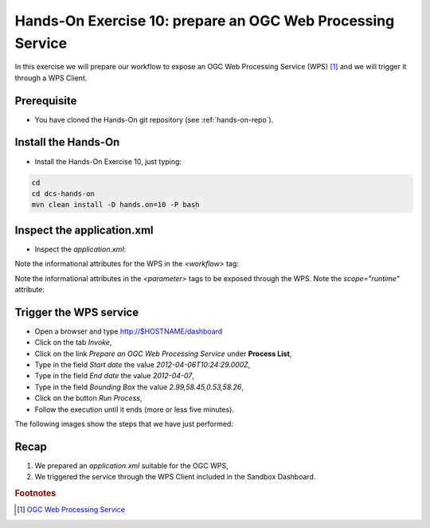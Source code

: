 .. _wps:

Hands-On Exercise 10: prepare an OGC Web Processing Service
###########################################################

In this exercise we will prepare our workflow to expose an OGC Web Processing Service (WPS) [#f1]_ and we will trigger it through a WPS Client.

Prerequisite
=============

* You have cloned the Hands-On git repository (see :ref:`hands-on-repo`).

Install the Hands-On
====================

* Install the Hands-On Exercise 10, just typing:

.. code-block:: console

  cd
  cd dcs-hands-on
  mvn clean install -D hands.on=10 -P bash

Inspect the application.xml
===========================

* Inspect the *application.xml*:

.. container:: context-application-descriptor-file

  .. literalinclude:: src/dcs-hands-on/src/main/app-resources/hands-on-10/application.xml
       :language: xml
       :tab-width: 2

Note the informational attributes for the WPS in the *<workflow>* tag:

.. container:: context-application-descriptor-file

  .. literalinclude:: src/dcs-hands-on/src/main/app-resources/hands-on-10/application.xml
       :language: xml
       :tab-width: 2
       :lines: 53

Note the informational attributes in the *<parameter>* tags to be exposed through the WPS. Note the *scope="runtime"* attribute:

.. container:: context-application-descriptor-file

  .. literalinclude:: src/dcs-hands-on/src/main/app-resources/hands-on-10/application.xml
       :language: xml
       :tab-width: 2
       :lines: 5-13

Trigger the WPS service
========================

* Open a browser and type http://$HOSTNAME/dashboard

* Click on the tab *Invoke*,

* Click on the link *Prepare an OGC Web Processing Service* under **Process List**,

* Type in the field *Start date* the value *2012-04-06T10:24:29.000Z*,

* Type in the field *End date* the value *2012-04-07*,

* Type in the field *Bounding Box* the value *2.99,58.45,0.53,58.26*,

* Click on the button *Run Process*,

* Follow the execution until it ends (more or less five minutes).
 
The following images show the steps that we have just performed:

.. figure:: includes/wps/gui1.png
   :scale: 80 %
   :alt: WPS Service

.. figure:: includes/wps/gui2.png
   :scale: 80 %
   :alt: WPS Service

.. figure:: includes/wps/gui3.png
   :scale: 80 %
   :alt: WPS Service

.. figure:: includes/wps/gui4.png
   :scale: 80 %
   :alt: WPS Service

.. figure:: includes/wps/gui5.png
   :scale: 80 %
   :alt: WPS Service

Recap
=====

#. We prepared an *application.xml* suitable for the OGC WPS,
#. We triggered the service through the WPS Client included in the Sandbox Dashboard.

.. rubric:: Footnotes

.. [#f1] `OGC Web Processing Service <http://www.opengeospatial.org/standards/wps>`_
